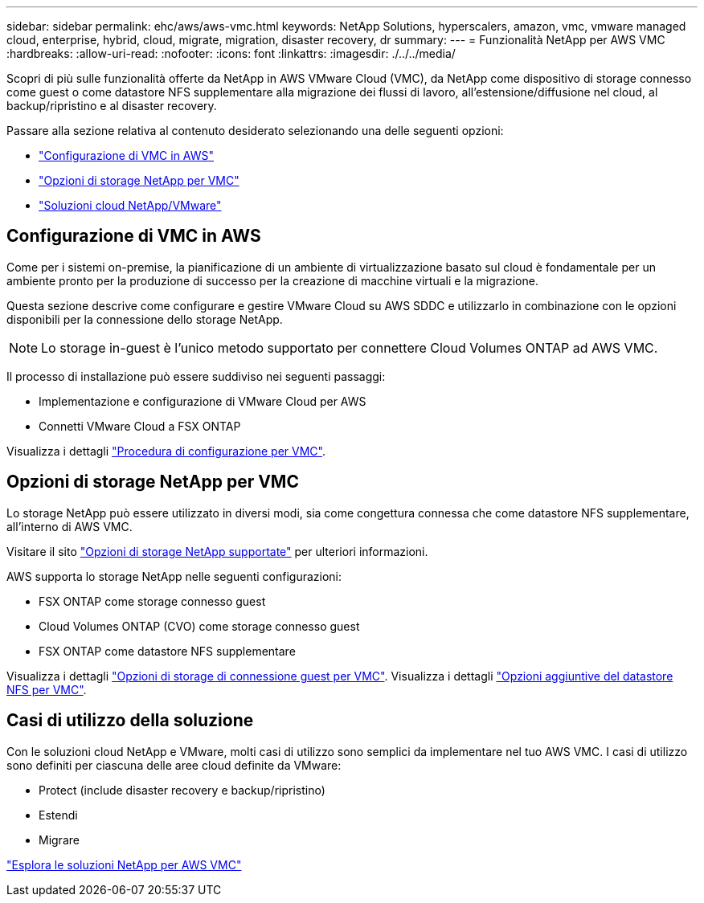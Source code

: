 ---
sidebar: sidebar 
permalink: ehc/aws/aws-vmc.html 
keywords: NetApp Solutions, hyperscalers, amazon, vmc, vmware managed cloud, enterprise, hybrid, cloud, migrate, migration, disaster recovery, dr 
summary:  
---
= Funzionalità NetApp per AWS VMC
:hardbreaks:
:allow-uri-read: 
:nofooter: 
:icons: font
:linkattrs: 
:imagesdir: ./../../media/


[role="lead"]
Scopri di più sulle funzionalità offerte da NetApp in AWS VMware Cloud (VMC), da NetApp come dispositivo di storage connesso come guest o come datastore NFS supplementare alla migrazione dei flussi di lavoro, all'estensione/diffusione nel cloud, al backup/ripristino e al disaster recovery.

Passare alla sezione relativa al contenuto desiderato selezionando una delle seguenti opzioni:

* link:#config["Configurazione di VMC in AWS"]
* link:#datastore["Opzioni di storage NetApp per VMC"]
* link:#solutions["Soluzioni cloud NetApp/VMware"]




== Configurazione di VMC in AWS

Come per i sistemi on-premise, la pianificazione di un ambiente di virtualizzazione basato sul cloud è fondamentale per un ambiente pronto per la produzione di successo per la creazione di macchine virtuali e la migrazione.

Questa sezione descrive come configurare e gestire VMware Cloud su AWS SDDC e utilizzarlo in combinazione con le opzioni disponibili per la connessione dello storage NetApp.


NOTE: Lo storage in-guest è l'unico metodo supportato per connettere Cloud Volumes ONTAP ad AWS VMC.

Il processo di installazione può essere suddiviso nei seguenti passaggi:

* Implementazione e configurazione di VMware Cloud per AWS
* Connetti VMware Cloud a FSX ONTAP


Visualizza i dettagli link:aws-setup.html["Procedura di configurazione per VMC"].



== Opzioni di storage NetApp per VMC

Lo storage NetApp può essere utilizzato in diversi modi, sia come congettura connessa che come datastore NFS supplementare, all'interno di AWS VMC.

Visitare il sito link:ehc-support-configs.html["Opzioni di storage NetApp supportate"] per ulteriori informazioni.

AWS supporta lo storage NetApp nelle seguenti configurazioni:

* FSX ONTAP come storage connesso guest
* Cloud Volumes ONTAP (CVO) come storage connesso guest
* FSX ONTAP come datastore NFS supplementare


Visualizza i dettagli link:aws-guest.html["Opzioni di storage di connessione guest per VMC"]. Visualizza i dettagli link:aws-native-nfs-datastore-option.html["Opzioni aggiuntive del datastore NFS per VMC"].



== Casi di utilizzo della soluzione

Con le soluzioni cloud NetApp e VMware, molti casi di utilizzo sono semplici da implementare nel tuo AWS VMC. I casi di utilizzo sono definiti per ciascuna delle aree cloud definite da VMware:

* Protect (include disaster recovery e backup/ripristino)
* Estendi
* Migrare


link:aws-solutions.html["Esplora le soluzioni NetApp per AWS VMC"]

